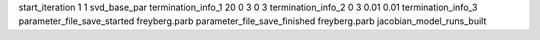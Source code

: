 start_iteration 1  1  svd_base_par
termination_info_1 20 0 3 0 3
termination_info_2 0 3 0.01 0.01
termination_info_3 
parameter_file_save_started freyberg.parb
parameter_file_save_finished freyberg.parb
jacobian_model_runs_built
